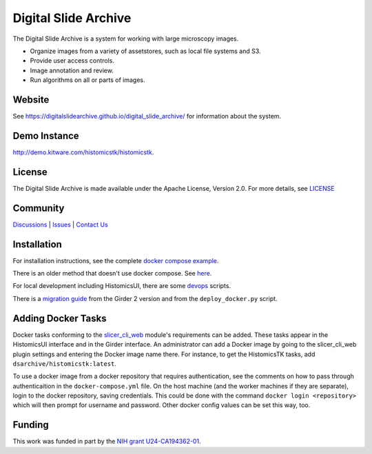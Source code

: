 Digital Slide Archive
=====================

The Digital Slide Archive is a system for working with large microscopy images.

- Organize images from a variety of assetstores, such as local file systems and S3.

- Provide user access controls.

- Image annotation and review.

- Run algorithms on all or parts of images.

Website
-------

See `<https://digitalslidearchive.github.io/digital_slide_archive/>`_ for information about the system.

Demo Instance
-------------

`http://demo.kitware.com/histomicstk/histomicstk <http://demo.kitware.com/histomicstk/histomicstk#?image=5c74528be62914004b10fd1e>`_.

License
-----------------------------------------------------------

The Digital Slide Archive is made available under the Apache License, Version 2.0. For more details, see `LICENSE <https://github.com/DigitalSlideArchive/digital_slide_archive/blob/master/LICENSE>`_

Community
-----------------------------------------------------------

`Discussions <https://github.com/DigitalSlideArchive/digital_slide_archive/discussions>`_ | `Issues <https://github.com/DigitalSlideArchive/digital_slide_archive/issues>`_ | `Contact Us <https://www.kitware.com/contact-us/>`_

Installation
------------

For installation instructions, see the complete `docker compose example <./devops/dsa>`_.

There is an older method that doesn't use docker compose.  See `here <./ansible>`_.

For local development including HistomicsUI, there are some `devops <./devops>`_ scripts.

There is a `migration guide <./ansible/migration.rst>`_  from the Girder 2 version and from the ``deploy_docker.py`` script.

Adding Docker Tasks
-------------------

Docker tasks conforming to the `slicer_cli_web <https://github.com/girder/slicer_cli_web>`_ module's requirements can be added.  These tasks appear in the HistomicsUI interface and in the Girder interface.  An administrator can add a Docker image by going to the slicer_cli_web plugin settings and entering the Docker image name there.  For instance, to get the HistomicsTK tasks, add ``dsarchive/histomicstk:latest``.

To use a docker image from a docker repository that requires authentication, see the comments on how to pass through authenticaition in the ``docker-compose.yml`` file.  On the host machine (and the worker machines if they are separate), login to the docker repository, saving credentials.  This could be done with the command ``docker login <repository>`` which will then prompt for username and password.  Other docker config values can be set this way, too.

Funding
-------
This work was funded in part by the `NIH grant U24-CA194362-01 <http://grantome.com/grant/NIH/U24-CA194362-01>`_.
